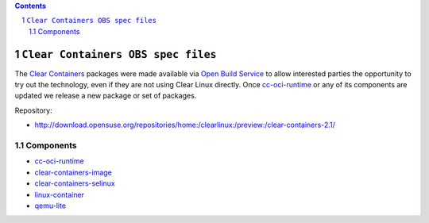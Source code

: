 .. contents::
.. sectnum::

``Clear Containers OBS spec files``
====================================


The `Clear Containers`_ packages were made available via `Open Build Service`_ to allow interested parties the opportunity to try out the technology, even if they are not using Clear Linux directly.
Once `cc-oci-runtime`_ or any of its components are updated we release a new package or set of packages.

Repository:

- http://download.opensuse.org/repositories/home:/clearlinux:/preview:/clear-containers-2.1/

Components
----------

- `cc-oci-runtime`_
- `clear-containers-image`_
- `clear-containers-selinux`_
- `linux-container`_
- `qemu-lite`_


.. _`Clear Containers`:  https://clearlinux.org/features/intel%C2%AE-clear-containers

.. _`cc-oci-runtime`: https://github.com/01org/cc-oci-runtime

.. _`Open Build Service`: http://openbuildservice.org/

.. _`OBS`: http://openbuildservice.org/

.. _`qemu-lite`: https://github.com/01org/qemu-lite/tree/qemu-2.7-lite

.. _`linux-container`: https://www.kernel.org/ 

.. _`clear-containers-image`: https://download.clearlinux.org/current/

.. _`clear-containers-selinux`: https://github.com/gorozco1/cc-oci-runtime/tree/obs/proxy/selinux
